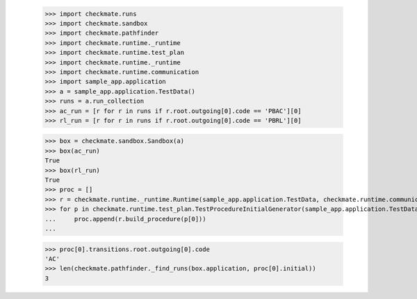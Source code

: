 
        >>> import checkmate.runs
        >>> import checkmate.sandbox
        >>> import checkmate.pathfinder
        >>> import checkmate.runtime._runtime
        >>> import checkmate.runtime.test_plan
        >>> import checkmate.runtime._runtime
        >>> import checkmate.runtime.communication
        >>> import sample_app.application
        >>> a = sample_app.application.TestData()
        >>> runs = a.run_collection
        >>> ac_run = [r for r in runs if r.root.outgoing[0].code == 'PBAC'][0]
        >>> rl_run = [r for r in runs if r.root.outgoing[0].code == 'PBRL'][0]

        >>> box = checkmate.sandbox.Sandbox(a)
        >>> box(ac_run)
        True
        >>> box(rl_run)
        True
        >>> proc = []
        >>> r = checkmate.runtime._runtime.Runtime(sample_app.application.TestData, checkmate.runtime.communication.Communication)
        >>> for p in checkmate.runtime.test_plan.TestProcedureInitialGenerator(sample_app.application.TestData):
        ...     proc.append(r.build_procedure(p[0]))
        ...     

        >>> proc[0].transitions.root.outgoing[0].code
        'AC'
        >>> len(checkmate.pathfinder._find_runs(box.application, proc[0].initial))
        3
